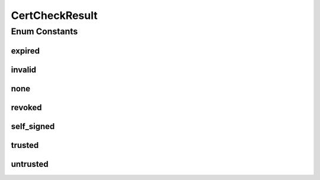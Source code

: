CertCheckResult
===============

.. java:package:: tigase.cert
   :noindex:

.. java:type:: public enum CertCheckResult

   Created: Oct 29, 2010 3:39:59 PM

   :author: \ `Artur Hefczyc <mailto:artur.hefczyc@tigase.org>`_\

Enum Constants
--------------
expired
^^^^^^^

.. java:field:: public static final CertCheckResult expired
   :outertype: CertCheckResult

invalid
^^^^^^^

.. java:field:: public static final CertCheckResult invalid
   :outertype: CertCheckResult

none
^^^^

.. java:field:: public static final CertCheckResult none
   :outertype: CertCheckResult

revoked
^^^^^^^

.. java:field:: public static final CertCheckResult revoked
   :outertype: CertCheckResult

self_signed
^^^^^^^^^^^

.. java:field:: public static final CertCheckResult self_signed
   :outertype: CertCheckResult

trusted
^^^^^^^

.. java:field:: public static final CertCheckResult trusted
   :outertype: CertCheckResult

untrusted
^^^^^^^^^

.. java:field:: public static final CertCheckResult untrusted
   :outertype: CertCheckResult

